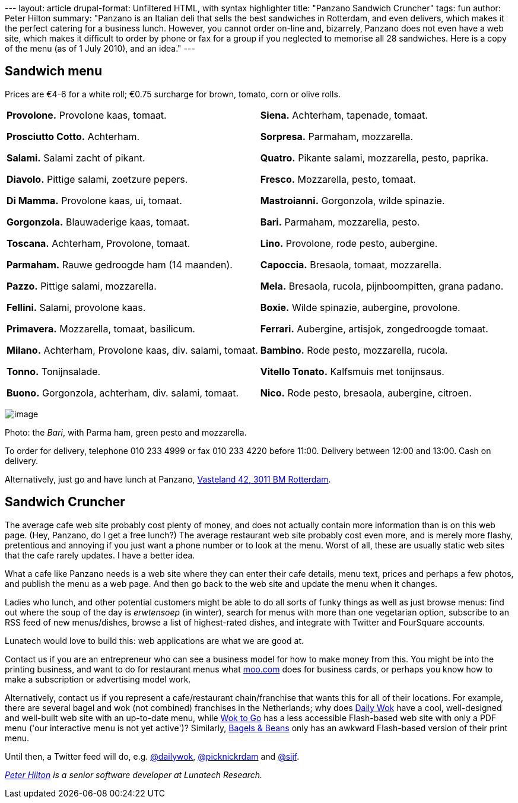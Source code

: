 --- layout: article drupal-format: Unfiltered HTML, with syntax
highlighter title: "Panzano Sandwich Cruncher" tags: fun author: Peter
Hilton summary: "Panzano is an Italian deli that sells the best
sandwiches in Rotterdam, and even delivers, which makes it the perfect
catering for a business lunch. However, you cannot order on-line and,
bizarrely, Panzano does not even have a web site, which makes it
difficult to order by phone or fax for a group if you neglected to
memorise all 28 sandwiches. Here is a copy of the menu (as of 1 July
2010), and an idea." ---

[[menu]]
== Sandwich menu

Prices are €4-6 for a white roll; €0.75 surcharge for brown, tomato,
corn or olive rolls.

[width="100%",cols="50%,50%",]
|===
a|
*Provolone.* Provolone kaas, tomaat.

*Prosciutto Cotto.* Achterham.

*Salami.* Salami zacht of pikant.

*Diavolo.* Pittige salami, zoetzure pepers.

*Di Mamma.* Provolone kaas, ui, tomaat.

*Gorgonzola.* Blauwaderige kaas, tomaat.

*Toscana.* Achterham, Provolone, tomaat.

*Parmaham.* Rauwe gedroogde ham (14 maanden).

*Pazzo.* Pittige salami, mozzarella.

*Fellini.* Salami, provolone kaas.

*Primavera.* Mozzarella, tomaat, basilicum.

*Milano.* Achterham, Provolone kaas, div. salami, tomaat.

*Tonno.* Tonijnsalade.

*Buono.* Gorgonzola, achterham, div. salami, tomaat.

a|
*Siena.* Achterham, tapenade, tomaat.

*Sorpresa.* Parmaham, mozzarella.

*Quatro.* Pikante salami, mozzarella, pesto, paprika.

*Fresco.* Mozzarella, pesto, tomaat.

*Mastroianni.* Gorgonzola, wilde spinazie.

*Bari.* Parmaham, mozzarella, pesto.

*Lino.* Provolone, rode pesto, aubergine.

*Capoccia.* Bresaola, tomaat, mozzarella.

*Mela.* Bresaola, rucola, pijnboompitten, grana padano.

*Boxie.* Wilde spinazie, aubergine, provolone.

*Ferrari.* Aubergine, artisjok, zongedroogde tomaat.

*Bambino.* Rode pesto, mozzarella, rucola.

*Vitello Tonato.* Kalfsmuis met tonijnsaus.

*Nico.* Rode pesto, bresaola, aubergine, citroen.

|===

image:panzano-bari.jpg[image]

Photo: the _Bari_, with Parma ham, green pesto and mozzarella.

To order for delivery, telephone 010 233 4999 or fax 010 233 4220 before
11:00. Delivery between 12:00 and 13:00. Cash on delivery.

Alternatively, just go and have lunch at Panzano,
http://maps.google.nl/maps?client=safari&rls=en&q=Vasteland+42,+3011+BM+Rotterdam&oe=UTF-8&redir_esc=&um=1&ie=UTF-8&hq=&hnear=Vasteland+42,+3011+Rotterdam&gl=nl&ei=IqYtTP_OA4WuON3P5eIB&sa=X&oi=geocode_result&ct=title&resnum=1&ved=0CBYQ8gEwAA[Vasteland
42, 3011 BM Rotterdam].

[[cruncher]]
== Sandwich Cruncher

The average cafe web site probably cost plenty of money, and does not
actually contain more information than is on this web page. (Hey,
Panzano, do I get a free lunch?) The average restaurant web site
probably cost even more, and is merely more flashy, pretentious and
annoying if you just want a phone number or to look at the menu. Worst
of all, these are usually static web sites that the cafe rarely updates.
I have a better idea.

What a cafe like Panzano needs is a web site where they can enter their
cafe details, menu text, prices and perhaps a few photos, and publish
the menu as a web page. And then go back to the web site and update the
menu when it changes.

Ladies who lunch, and other potential customers might be able to do all
sorts of funky things as well as just browse menus: find out where the
soup of the day is _erwtensoep_ (in winter), search for menus with more
than one vegetarian option, subscribe to an RSS feed of new
menus/dishes, browse a list of highest-rated dishes, and integrate with
Twitter and FourSquare accounts.

Lunatech would love to build this: web applications are what we are good
at.

Contact us if you are an entrepreneur who can see a business model for
how to make money from this. You might be into the printing business,
and want to do for restaurant menus what http://moo.com/[moo.com] does
for business cards, or perhaps you know how to make a subscription or
advertising model work.

Alternatively, contact us if you represent a cafe/restaurant
chain/franchise that wants this for all of their locations. For example,
there are several bagel and wok (not combined) franchises in the
Netherlands; why does http://www.dailywok.nl/[Daily Wok] have a cool,
well-designed and well-built web site with an up-to-date menu, while
http://www.woktogo.nl/[Wok to Go] has a less accessible Flash-based web
site with only a PDF menu ('our interactive menu is not yet active')?
Similarly, http://www.bagelsbeans.nl/[Bagels & Beans] only has an
awkward Flash-based version of their print menu.

Until then, a Twitter feed will do, e.g.
http://twitter.com/dailywok[@dailywok],
http://twitter.com/picknickrdam[@picknickrdam] and
http://twitter.com/sijf[@sijf].

_http://hilton.org.uk/about_ph.phtml[Peter Hilton] is a senior software
developer at Lunatech Research._
